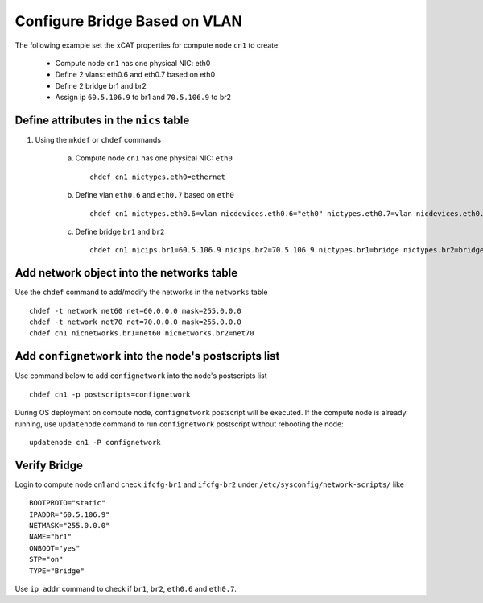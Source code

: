 Configure Bridge Based on VLAN
------------------------------

The following example set the xCAT properties for compute node ``cn1`` to create:

  * Compute node ``cn1`` has one physical NIC: eth0
  * Define 2 vlans: eth0.6 and eth0.7 based on eth0
  * Define 2 bridge br1 and br2
  * Assign ip ``60.5.106.9`` to br1 and ``70.5.106.9`` to br2

Define attributes in the ``nics`` table
~~~~~~~~~~~~~~~~~~~~~~~~~~~~~~~~~~~~~~~

#. Using the ``mkdef`` or ``chdef`` commands

    a. Compute node ``cn1`` has one physical NIC: ``eth0`` ::

        chdef cn1 nictypes.eth0=ethernet

    b. Define vlan ``eth0.6`` and ``eth0.7`` based on ``eth0`` ::

        chdef cn1 nictypes.eth0.6=vlan nicdevices.eth0.6="eth0" nictypes.eth0.7=vlan nicdevices.eth0.7="eth0"

    c. Define bridge ``br1`` and ``br2`` ::

        chdef cn1 nicips.br1=60.5.106.9 nicips.br2=70.5.106.9 nictypes.br1=bridge nictypes.br2=bridge

Add network object into the networks table
~~~~~~~~~~~~~~~~~~~~~~~~~~~~~~~~~~~~~~~~~~

Use the ``chdef`` command to add/modify the networks in the ``networks`` table ::

    chdef -t network net60 net=60.0.0.0 mask=255.0.0.0 
    chdef -t network net70 net=70.0.0.0 mask=255.0.0.0
    chdef cn1 nicnetworks.br1=net60 nicnetworks.br2=net70

Add ``confignetwork`` into the node's postscripts list
~~~~~~~~~~~~~~~~~~~~~~~~~~~~~~~~~~~~~~~~~~~~~~~~~~~~~~

Use command below to add ``confignetwork`` into the node's postscripts list ::

    chdef cn1 -p postscripts=confignetwork


During OS deployment on compute node, ``confignetwork`` postscript will be executed.
If the compute node is already running, use ``updatenode`` command to run ``confignetwork`` postscript without rebooting the node::

    updatenode cn1 -P confignetwork

Verify Bridge
~~~~~~~~~~~~~

Login to compute node cn1 and check ``ifcfg-br1`` and ``ifcfg-br2`` under ``/etc/sysconfig/network-scripts/`` like ::

    BOOTPROTO="static"
    IPADDR="60.5.106.9"
    NETMASK="255.0.0.0"
    NAME="br1"
    ONBOOT="yes"
    STP="on"
    TYPE="Bridge"

Use ``ip addr`` command to check if ``br1``, ``br2``, ``eth0.6`` and ``eth0.7``.
